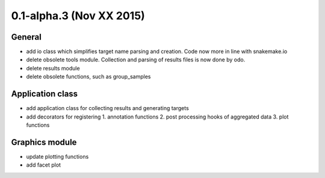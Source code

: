 0.1-alpha.3 (Nov XX 2015)
=========================

General
-------

- add io class which simplifies target name parsing and creation. Code
  now more in line with snakemake.io
- delete obsolete tools module. Collection and parsing of results
  files is now done by odo.
- delete results module
- delete obsolete functions, such as group_samples


Application class
------------------

- add application class for collecting results and generating targets
- add decorators for registering
  1. annotation functions
  2. post processing hooks of aggregated data
  3. plot functions


Graphics module
---------------

- update plotting functions
- add facet plot
